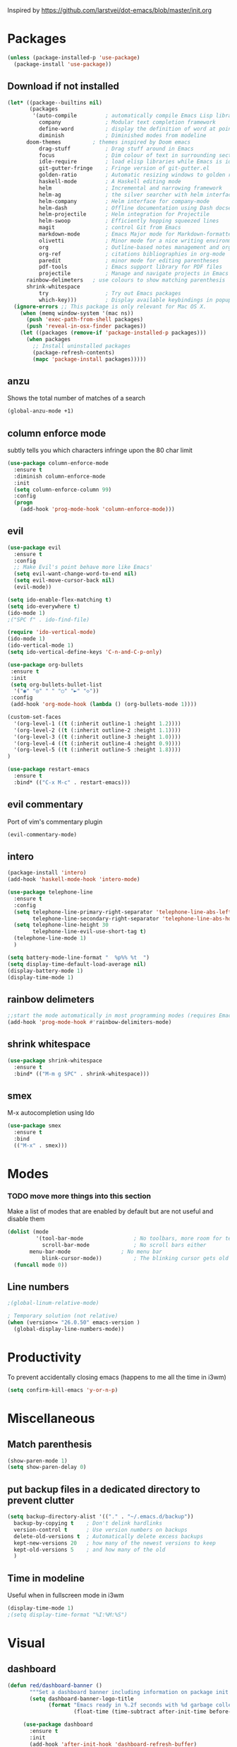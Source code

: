 Inspired by https://github.com/larstvei/dot-emacs/blob/master/init.org

* Packages
#+BEGIN_SRC emacs-lisp
(unless (package-installed-p 'use-package)
  (package-install 'use-package))
#+END_SRC

** Download if not installed
#+BEGIN_SRC emacs-lisp
(let* ((package--builtins nil)
       (packages
        '(auto-compile         ; automatically compile Emacs Lisp libraries
          company              ; Modular text completion framework
          define-word          ; display the definition of word at point
          diminish             ; Diminished modes from modeline
	  doom-themes          ; themes inspired by Doom emacs
          drag-stuff           ; Drag stuff around in Emacs
          focus                ; Dim colour of text in surrounding sections
          idle-require         ; load elisp libraries while Emacs is idle
          git-gutter-fringe    ; Fringe version of git-gutter.el
          golden-ratio         ; Automatic resizing windows to golden ratio
          haskell-mode         ; A Haskell editing mode
          helm                 ; Incremental and narrowing framework
          helm-ag              ; the silver searcher with helm interface
          helm-company         ; Helm interface for company-mode
          helm-dash            ; Offline documentation using Dash docsets.
          helm-projectile      ; Helm integration for Projectile
          helm-swoop           ; Efficiently hopping squeezed lines
          magit                ; control Git from Emacs
          markdown-mode        ; Emacs Major mode for Markdown-formatted files
          olivetti             ; Minor mode for a nice writing environment
          org                  ; Outline-based notes management and organizer
          org-ref              ; citations bibliographies in org-mode
          paredit              ; minor mode for editing parentheses
          pdf-tools            ; Emacs support library for PDF files
          projectile           ; Manage and navigate projects in Emacs easily
	  rainbow-delimeters   ; use colours to show matching parenthesis
	  shrink-whitespace
          try                  ; Try out Emacs packages
          which-key)))         ; Display available keybindings in popup
  (ignore-errors ;; This package is only relevant for Mac OS X.
    (when (memq window-system '(mac ns))
      (push 'exec-path-from-shell packages)
      (push 'reveal-in-osx-finder packages))
    (let ((packages (remove-if 'package-installed-p packages)))
      (when packages
        ;; Install uninstalled packages
        (package-refresh-contents)
        (mapc 'package-install packages)))))
#+END_SRC



** anzu
Shows the total number of matches of a search 
#+BEGIN_SRC emacs-lisp
(global-anzu-mode +1)
#+END_SRC
** column enforce mode
subtly tells you which characters infringe upon the 80 char limit
#+BEGIN_SRC emacs-lisp
(use-package column-enforce-mode
  :ensure t
  :diminish column-enforce-mode
  :init
  (setq column-enforce-column 99)
  :config
  (progn
    (add-hook 'prog-mode-hook 'column-enforce-mode)))
#+END_SRC
** evil
#+BEGIN_SRC emacs-lisp
(use-package evil
  :ensure t
  :config
  ;; Make Evil's point behave more like Emacs'
  (setq evil-want-change-word-to-end nil)
  (setq evil-move-cursor-back nil)
  (evil-mode))
#+END_SRC

#+BEGIN_SRC emacs-lisp
(setq ido-enable-flex-matching t)
(setq ido-everywhere t)
(ido-mode 1)
;("SPC f" . ido-find-file)
#+END_SRC

#+BEGIN_SRC emacs-lisp
(require 'ido-vertical-mode)
(ido-mode 1)
(ido-vertical-mode 1)
(setq ido-vertical-define-keys 'C-n-and-C-p-only)
#+END_SRC

#+BEGIN_SRC emacs-lisp
(use-package org-bullets
 :ensure t
 :init
 (setq org-bullets-bullet-list
  '("◉" "◎" "￼" "○" "►" "◇"))
 :config
 (add-hook 'org-mode-hook (lambda () (org-bullets-mode 1))))
 
(custom-set-faces
  '(org-level-1 ((t (:inherit outline-1 :height 1.2))))
  '(org-level-2 ((t (:inherit outline-2 :height 1.1))))
  '(org-level-3 ((t (:inherit outline-3 :height 1.0))))
  '(org-level-4 ((t (:inherit outline-4 :height 0.9))))
  '(org-level-5 ((t (:inherit outline-5 :height 1.8))))
)
#+END_SRC

#+BEGIN_SRC emacs-lisp
(use-package restart-emacs
  :ensure t
  :bind* (("C-x M-c" . restart-emacs)))
#+END_SRC

** evil commentary
Port of vim's commentary plugin
#+BEGIN_SRC emacs-lisp
(evil-commentary-mode)
#+END_SRC
** intero
#+BEGIN_SRC emacs-lisp
(package-install 'intero)
(add-hook 'haskell-mode-hook 'intero-mode)
#+END_SRC
#+BEGIN_SRC emacs-lisp
(use-package telephone-line
  :ensure t
  :config
  (setq telephone-line-primary-right-separator 'telephone-line-abs-left
        telephone-line-secondary-right-separator 'telephone-line-abs-hollow-left)
  (setq telephone-line-height 30
        telephone-line-evil-use-short-tag t)
  (telephone-line-mode 1)
  )

(setq battery-mode-line-format "  %p%% %t  ")
(setq display-time-default-load-average nil)
(display-battery-mode 1)
(display-time-mode 1)
#+END_SRC
** rainbow delimeters
#+BEGIN_SRC emacs-lisp
;;start the mode automatically in most programming modes (requires Emacs 24+)
(add-hook 'prog-mode-hook #'rainbow-delimiters-mode)
#+END_SRC
** shrink whitespace
#+BEGIN_SRC emacs-lisp
(use-package shrink-whitespace
  :ensure t
  :bind* (("M-m g SPC" . shrink-whitespace)))
#+END_SRC
** smex
M-x autocompletion using Ido

#+BEGIN_SRC emacs-lisp
(use-package smex
  :ensure t
  :bind
  (("M-x" . smex)))
#+END_SRC
* Modes
*** TODO move more things into this section


Make a list of modes that are enabled by default but are not useful and disable them
#+BEGIN_SRC emacs-lisp
(dolist (mode
         '(tool-bar-mode                ; No toolbars, more room for text
           scroll-bar-mode              ; No scroll bars either
	   menu-bar-mode                ; No menu bar
           blink-cursor-mode))          ; The blinking cursor gets old
  (funcall mode 0))
#+END_SRC

** Line numbers
#+BEGIN_SRC emacs-lisp
;(global-linum-relative-mode)

; Temporary solution (not relative)
(when (version<= "26.0.50" emacs-version )
  (global-display-line-numbers-mode))

#+END_SRC

* Productivity
To prevent accidentally closing emacs (happens to me all the time in i3wm)  

#+BEGIN_SRC emacs-lisp
(setq confirm-kill-emacs 'y-or-n-p)
#+END_SRC


* Miscellaneous

** Match parenthesis
#+BEGIN_SRC emacs-lisp
(show-paren-mode 1)
(setq show-paren-delay 0)
#+END_SRC

** put backup files in a dedicated directory to prevent clutter
#+BEGIN_SRC emacs-lisp
(setq backup-directory-alist '(("." . "~/.emacs.d/backup"))
  backup-by-copying t    ; Don't delink hardlinks
  version-control t      ; Use version numbers on backups
  delete-old-versions t  ; Automatically delete excess backups
  kept-new-versions 20   ; how many of the newest versions to keep
  kept-old-versions 5    ; and how many of the old
  )
#+END_SRC

** Time in modeline
Useful when in fullscreen mode in i3wm
#+BEGIN_SRC emacs-lisp
(display-time-mode 1)
;(setq display-time-format "%I:%M:%S")
#+END_SRC

* Visual
** dashboard
#+BEGIN_SRC emacs-lisp
(defun red/dashboard-banner ()
       """Set a dashboard banner including information on package init time and garbage collections."""
       (setq dashboard-banner-logo-title
             (format "Emacs ready in %.2f seconds with %d garbage collections."
                     (float-time (time-subtract after-init-time before-init-time)) gcs-done)))

     (use-package dashboard
       :ensure t
       :init
       (add-hook 'after-init-hook 'dashboard-refresh-buffer)
       (add-hook 'dashboard-mode-hook 'red/dashboard-banner)
       :config
       (dashboard-setup-startup-hook)
       ;;(setq dashboard-banner-logo-title "If Brute force doesn't solve your problem, You aren't using enough")
       (setq dashboard-startup-banner "~/.emacs.d/logo_small.png")


       (defun dashboard-insert-space ()
         (insert ""))

       (setq dashboard-items '((recents . 10)
                               ;;(projects . 5)
                               ;;(agenda . 5)
                               ))
       (dashboard-setup-startup-hook))
#+END_SRC emacs-lisp
** modeline
** Doom modeline
** Doom themes  
#+BEGIN_SRC emacs-lisp
(require 'doom-themes)

;; Global settings (defaults)
(setq doom-themes-enable-bold t    ; if nil, bold is universally disabled
      doom-themes-enable-italic t) ; if nil, italics is universally disabled

;; Load the theme (doom-one, doom-molokai, etc); keep in mind that each theme
;; may have their own settings.
(load-theme 'doom-one t)

;; Enable flashing mode-line on errors
(doom-themes-visual-bell-config)

;; Enable custom neotree theme (all-the-icons must be installed!)
(doom-themes-neotree-config)
;; or for treemacs users
(doom-themes-treemacs-config)

;; Corrects (and improves) org-mode's native fontification.
(doom-themes-org-config)
#+END_SRC

